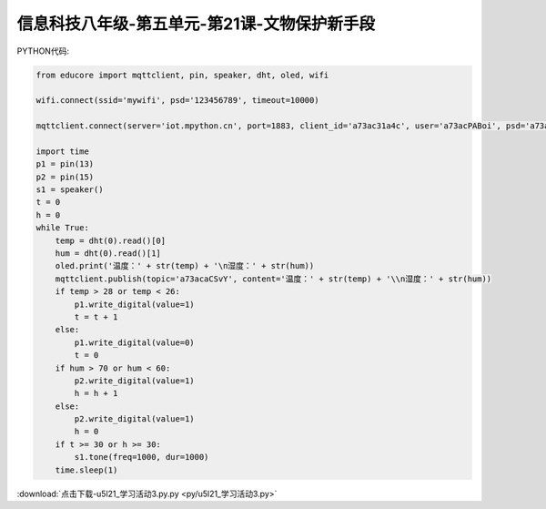 信息科技八年级-第五单元-第21课-文物保护新手段
==========================================================================

PYTHON代码:

.. code-block:: python

    from educore import mqttclient, pin, speaker, dht, oled, wifi

    wifi.connect(ssid='mywifi', psd='123456789', timeout=10000)

    mqttclient.connect(server='iot.mpython.cn', port=1883, client_id='a73ac31a4c', user='a73acPABoi', psd='a73ackRR4c')

    import time
    p1 = pin(13)
    p2 = pin(15)
    s1 = speaker()
    t = 0
    h = 0
    while True:
        temp = dht(0).read()[0]
        hum = dht(0).read()[1]
        oled.print('温度：' + str(temp) + '\n湿度：' + str(hum))
        mqttclient.publish(topic='a73acaCSvY', content='温度：' + str(temp) + '\\n湿度：' + str(hum))
        if temp > 28 or temp < 26:
            p1.write_digital(value=1)
            t = t + 1
        else:
            p1.write_digital(value=0)
            t = 0
        if hum > 70 or hum < 60:
            p2.write_digital(value=1)
            h = h + 1
        else:
            p2.write_digital(value=1)
            h = 0
        if t >= 30 or h >= 30:
            s1.tone(freq=1000, dur=1000)
        time.sleep(1)


:download:`点击下载-u5l21_学习活动3.py.py <py/u5l21_学习活动3.py>`
